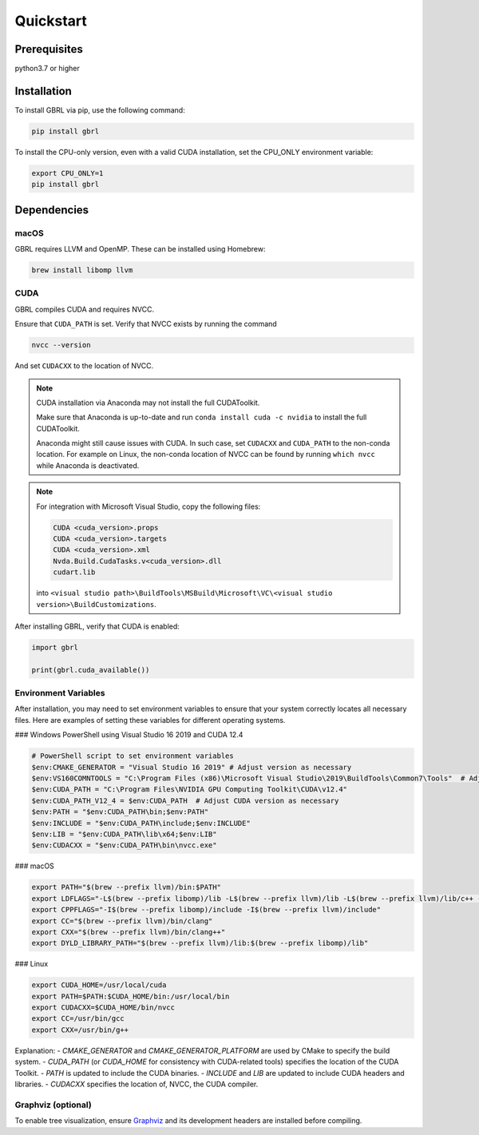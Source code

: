 Quickstart
==========

Prerequisites
-------------

python3.7 or higher 

Installation
------------

To install GBRL via pip, use the following command:

.. code-block:: console
   
   pip install gbrl

To install the CPU-only version, even with a valid CUDA installation, set the CPU_ONLY environment variable:

.. code-block:: console

   export CPU_ONLY=1 
   pip install gbrl

Dependencies 
------------

macOS
~~~~~~

GBRL requires LLVM and OpenMP. These can be installed using Homebrew:

.. code-block:: console

   brew install libomp llvm


CUDA
~~~~ 

GBRL compiles CUDA and requires NVCC. 

Ensure that ``CUDA_PATH`` is set. Verify that NVCC exists by running the command

.. code-block:: console
   
   nvcc --version

And set ``CUDACXX`` to the location of NVCC.

.. note:: 

   CUDA installation via Anaconda may not install the full CUDAToolkit.  
   
   Make sure that Anaconda is up-to-date and run ``conda install cuda -c nvidia`` to install the full CUDAToolkit.

   Anaconda might still cause issues with CUDA. In such case, set ``CUDACXX`` and ``CUDA_PATH`` to the non-conda location. For example on Linux, the non-conda location of NVCC can be found by running ``which nvcc`` while Anaconda is deactivated.

.. note::

   For integration with Microsoft Visual Studio, copy the following files:

   .. code-block:: console

      CUDA <cuda_version>.props
      CUDA <cuda_version>.targets
      CUDA <cuda_version>.xml
      Nvda.Build.CudaTasks.v<cuda_version>.dll
      cudart.lib


   into ``<visual studio path>\BuildTools\MSBuild\Microsoft\VC\<visual studio version>\BuildCustomizations``.

After installing GBRL, verify that CUDA is enabled:
 
.. code-block:: python

   import gbrl

   print(gbrl.cuda_available())


Environment Variables
~~~~~~~~~~~~~~~~~~~~~

After installation, you may need to set environment variables to ensure that your system correctly locates all necessary files. Here are examples of setting these variables for different operating systems.

### Windows PowerShell using Visual Studio 16 2019 and CUDA 12.4

.. code-block:: console

   # PowerShell script to set environment variables
   $env:CMAKE_GENERATOR = "Visual Studio 16 2019" # Adjust version as necessary
   $env:VS160COMNTOOLS = "C:\Program Files (x86)\Microsoft Visual Studio\2019\BuildTools\Common7\Tools"  # Adjust path as necessary
   $env:CUDA_PATH = "C:\Program Files\NVIDIA GPU Computing Toolkit\CUDA\v12.4"
   $env:CUDA_PATH_V12_4 = $env:CUDA_PATH  # Adjust CUDA version as necessary
   $env:PATH = "$env:CUDA_PATH\bin;$env:PATH"
   $env:INCLUDE = "$env:CUDA_PATH\include;$env:INCLUDE"
   $env:LIB = "$env:CUDA_PATH\lib\x64;$env:LIB"
   $env:CUDACXX = "$env:CUDA_PATH\bin\nvcc.exe"

### macOS

.. code-block:: bash

   export PATH="$(brew --prefix llvm)/bin:$PATH"
   export LDFLAGS="-L$(brew --prefix libomp)/lib -L$(brew --prefix llvm)/lib -L$(brew --prefix llvm)/lib/c++ -Wl,-rpath,$(brew --prefix llvm)/lib/c++"
   export CPPFLAGS="-I$(brew --prefix libomp)/include -I$(brew --prefix llvm)/include"
   export CC="$(brew --prefix llvm)/bin/clang"
   export CXX="$(brew --prefix llvm)/bin/clang++"
   export DYLD_LIBRARY_PATH="$(brew --prefix llvm)/lib:$(brew --prefix libomp)/lib"

### Linux

.. code-block:: bash

   export CUDA_HOME=/usr/local/cuda
   export PATH=$PATH:$CUDA_HOME/bin:/usr/local/bin
   export CUDACXX=$CUDA_HOME/bin/nvcc
   export CC=/usr/bin/gcc
   export CXX=/usr/bin/g++

Explanation:
- `CMAKE_GENERATOR` and `CMAKE_GENERATOR_PLATFORM` are used by CMake to specify the build system.
- `CUDA_PATH` (or `CUDA_HOME` for consistency with CUDA-related tools) specifies the location of the CUDA Toolkit.
- `PATH` is updated to include the CUDA binaries.
- `INCLUDE` and `LIB` are updated to include CUDA headers and libraries.
- `CUDACXX` specifies the location of, NVCC, the CUDA compiler.


Graphviz (optional)
~~~~~~~~~~~~~~~~~~~

To enable tree visualization, ensure  `Graphviz <https://graphviz.org/download//>`__  and its development headers are installed before compiling.





 
